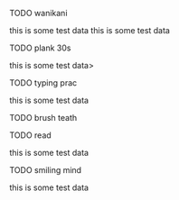 **** TODO wanikani
SCHEDULED: <Sat 10:00>
this is some test data
this is some test data
**** TODO plank 30s
SCHEDULED: <Mon-Fri 10:00>
this is some test data>
**** TODO typing prac
SCHEDULED: <Tue 10:00>
this is some test data
**** TODO brush teath
SCHEDULED: <Mon, Tue,| 10:00>
**** TODO read
SCHEDULED: <Fri 10:00>
this is some test data
**** TODO smiling mind
SCHEDULED: <Sun 10:00>
this is some test data